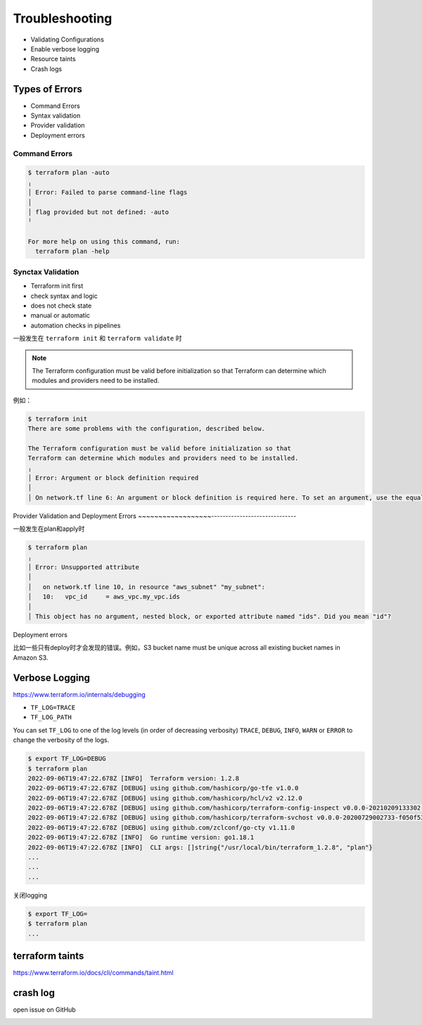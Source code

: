Troubleshooting
====================

- Validating Configurations
- Enable verbose logging
- Resource taints
- Crash logs


Types of Errors
------------------

- Command Errors
- Syntax validation
- Provider validation
- Deployment errors

Command Errors
~~~~~~~~~~~~~~~~~~

.. code-block:: bash

    $ terraform plan -auto
    ╷
    │ Error: Failed to parse command-line flags
    │
    │ flag provided but not defined: -auto
    ╵

    For more help on using this command, run:
      terraform plan -help


Synctax Validation
~~~~~~~~~~~~~~~~~~

- Terraform init first
- check syntax and logic
- does not check state
- manual or automatic
- automation checks in pipelines



一般发生在 ``terraform init`` 和 ``terraform validate`` 时


.. note::
    The Terraform configuration must be valid before initialization so that
    Terraform can determine which modules and providers need to be installed.

例如：

.. code-block:: bash

    $ terraform init
    There are some problems with the configuration, described below.

    The Terraform configuration must be valid before initialization so that
    Terraform can determine which modules and providers need to be installed.
    ╷
    │ Error: Argument or block definition required
    │
    │ On network.tf line 6: An argument or block definition is required here. To set an argument, use the equals sign "=" to introduce the argument value.


Provider Validation and Deployment Errors
~~~~~~~~~~~~~~~~~~------------------------------

一般发生在plan和apply时

.. code-block:: bash

    $ terraform plan
    ╷
    │ Error: Unsupported attribute
    │
    │   on network.tf line 10, in resource "aws_subnet" "my_subnet":
    │   10:   vpc_id     = aws_vpc.my_vpc.ids
    │
    │ This object has no argument, nested block, or exported attribute named "ids". Did you mean "id"?


Deployment errors


比如一些只有deploy时才会发现的错误。例如，S3 bucket name must be unique across all existing bucket names in Amazon S3.


Verbose Logging
--------------------


https://www.terraform.io/internals/debugging


- ``TF_LOG=TRACE``
- ``TF_LOG_PATH``

You can set ``TF_LOG`` to one of the log levels (in order of decreasing verbosity) ``TRACE``, ``DEBUG``, ``INFO``, ``WARN`` or ``ERROR`` to change the verbosity of the logs.

.. code-block:: bash

    $ export TF_LOG=DEBUG
    $ terraform plan
    2022-09-06T19:47:22.678Z [INFO]  Terraform version: 1.2.8
    2022-09-06T19:47:22.678Z [DEBUG] using github.com/hashicorp/go-tfe v1.0.0
    2022-09-06T19:47:22.678Z [DEBUG] using github.com/hashicorp/hcl/v2 v2.12.0
    2022-09-06T19:47:22.678Z [DEBUG] using github.com/hashicorp/terraform-config-inspect v0.0.0-20210209133302-4fd17a0faac2
    2022-09-06T19:47:22.678Z [DEBUG] using github.com/hashicorp/terraform-svchost v0.0.0-20200729002733-f050f53b9734
    2022-09-06T19:47:22.678Z [DEBUG] using github.com/zclconf/go-cty v1.11.0
    2022-09-06T19:47:22.678Z [INFO]  Go runtime version: go1.18.1
    2022-09-06T19:47:22.678Z [INFO]  CLI args: []string{"/usr/local/bin/terraform_1.2.8", "plan"}
    ...
    ...
    ...


关闭logging

.. code-block:: bash

    $ export TF_LOG=
    $ terraform plan
    ...


terraform taints
--------------------

https://www.terraform.io/docs/cli/commands/taint.html



crash log
--------------------

open issue on GitHub


.. image:: _static/terraform-crash.jpg
   :width: 500
   :alt: crash
